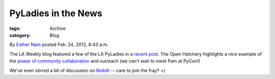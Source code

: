 PyLadies in the News
--------------------

:tags: Archive
:category: Blog

By `Esther Nam </blog/author/esther/>`_ posted Feb. 24, 2012, 6:43 a.m.

The LA Weekly blog featured a few of the LA PyLadies in a `recent
post. <http://blogs.laweekly.com/arts/2012/02/pyladies_django_python.php>`_
The Open Hatchery highlights a nice example of the `power of community
collaboration <https://openhatch.org/blog/2012/diversifying-pycon-the-power-of-cooperative-outreach/>`_
and outreach (we can't wait to meet Pam at PyCon!)

We've even stirred a bit of discussion on
`Reddit <http://www.reddit.com/r/programming/comments/psnr6/geek_chicks_pyladies_a_gang_of_female_computer/>`_
-- care to join the fray? =)

